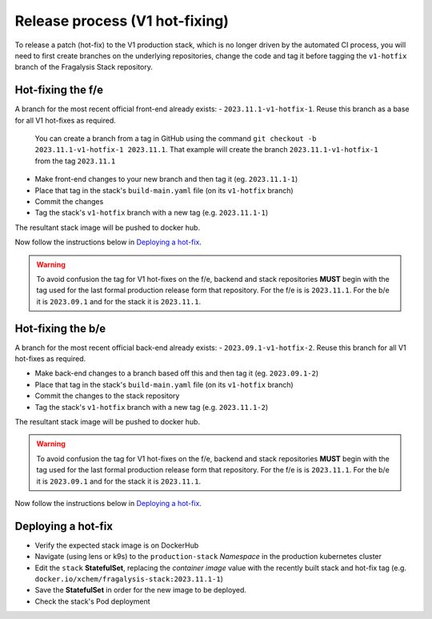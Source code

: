 ###############################
Release process (V1 hot-fixing)
###############################

To release a patch (hot-fix) to the V1 production stack, which is no longer driven
by the automated CI process, you will need to first create branches on the underlying
repositories, change the code and tag it before tagging the ``v1-hotfix`` branch of the
Fragalysis Stack repository.

******************
Hot-fixing the f/e
******************

A branch for the most recent official front-end already exists: - ``2023.11.1-v1-hotfix-1``.
Reuse this branch as a base for all V1 hot-fixes as required.

.. epigraph::

    You can create a branch from a tag in GitHub using the command
    ``git checkout -b 2023.11.1-v1-hotfix-1 2023.11.1``. That example will create the
    branch ``2023.11.1-v1-hotfix-1`` from the tag ``2023.11.1``

- Make front-end changes to your new branch and then tag it (eg. ``2023.11.1-1``)
- Place that tag in the stack's ``build-main.yaml`` file (on its ``v1-hotfix`` branch)
- Commit the changes
- Tag the stack's ``v1-hotfix`` branch with a new tag (e.g. ``2023.11.1-1``)

The resultant stack image will be pushed to docker hub.

Now follow the instructions below in `Deploying a hot-fix`_.

.. warning::
    To avoid confusion the tag for V1 hot-fixes on the f/e, backend and stack repositories
    **MUST** begin with the tag used for the last formal production release form that
    repository. For the f/e is is ``2023.11.1``. For the b/e it is ``2023.09.1`` and for
    the stack it is ``2023.11.1``.

******************
Hot-fixing the b/e
******************

A branch for the most recent official back-end already exists: - ``2023.09.1-v1-hotfix-2``.
Reuse this branch for all V1 hot-fixes as required.

- Make back-end changes to a branch based off this and then tag it (eg. ``2023.09.1-2``)
- Place that tag in the stack's ``build-main.yaml`` file (on its ``v1-hotfix`` branch)
- Commit the changes to the stack repository
- Tag the stack's ``v1-hotfix`` branch with a new tag (e.g. ``2023.11.1-2``)

The resultant stack image will be pushed to docker hub.

.. warning::
    To avoid confusion the tag for V1 hot-fixes on the f/e, backend and stack repositories
    **MUST** begin with the tag used for the last formal production release form that
    repository. For the f/e is is ``2023.11.1``. For the b/e it is ``2023.09.1`` and for
    the stack it is ``2023.11.1``.

Now follow the instructions below in `Deploying a hot-fix`_.

*******************
Deploying a hot-fix
*******************

-   Verify the expected stack image is on DockerHub
-   Navigate (using lens or k9s) to the ``production-stack`` *Namespace* in the
    production kubernetes cluster
-   Edit the ``stack`` **StatefulSet**, replacing the *container* *image* value with the
    recently built stack and hot-fix tag (e.g. ``docker.io/xchem/fragalysis-stack:2023.11.1-1``)
-   Save the **StatefulSet** in order for the new image to be deployed.
-   Check the stack's Pod deployment
